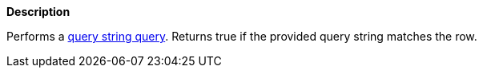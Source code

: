 // This is generated by ESQL's AbstractFunctionTestCase. Do no edit it. See ../README.md for how to regenerate it.

*Description*

Performs a <<query-dsl-query-string-query,query string query>>. Returns true if the provided query string matches the row.
